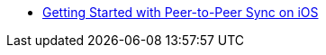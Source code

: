 // * Getting Started with Peer-to-Peer Sync
* xref:cbl-p2p-sync-websockets:swift/cbl-p2p-sync-websockets.adoc[Getting Started with Peer-to-Peer Sync on iOS]
// ** xref:cbl-p2p-sync-websockets:android/cbl-p2p-sync-websockets.adoc[Getting Started with peer-to-Peer sync on Android]
// ** xref:cbl-p2p-sync-websockets:java/cbl-p2p-sync-websockets.adoc[Getting Started with peer-to-Peer sync on Java]
// ** xref:cbl-p2p-sync-websockets:csharp/cbl-p2p-sync-websockets.adoc[Getting Started with peer-to-Peer sync on Xamarin]
